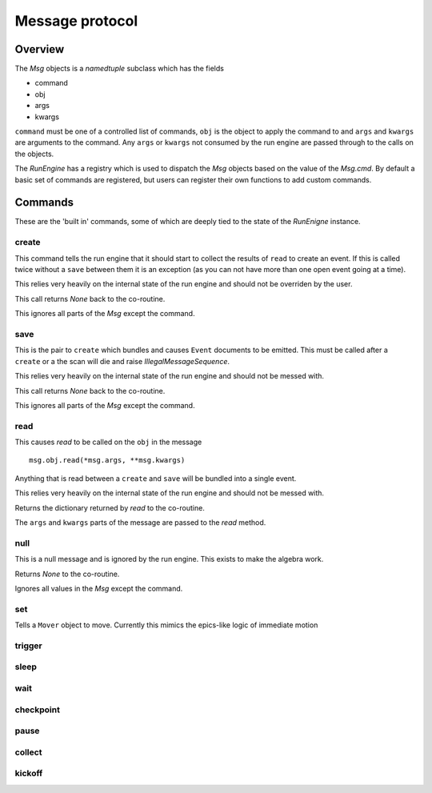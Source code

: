Message protocol
================

Overview
--------

The `Msg` objects is a `namedtuple` subclass which has the fields

- command
- obj
- args
- kwargs

``command`` must be one of a controlled list of commands, ``obj`` is the
object to apply the command to and ``args`` and ``kwargs`` are arguments to
the command.  Any ``args`` or ``kwargs`` not consumed by the run engine are
passed through to the calls on the objects.

The `RunEngine` has a registry which is used to dispatch the `Msg` objects
based on the value of the `Msg.cmd`.  By default a basic set of commands are
registered, but users can register their own functions to add custom commands.


Commands
--------

These are the 'built in' commands, some of which are deeply tied to the
state of the `RunEnigne` instance.

create
++++++

This command tells the run engine that it should start to collect the results of
``read`` to create an event.  If this is called twice without a ``save`` between
them it is an exception (as you can not have more than one open event going at a time).

This relies very heavily on the internal state of the run engine and should not
be overriden by the user.

This call returns `None` back to the co-routine.

This ignores all parts of the `Msg` except the command.

save
++++

This is the pair to ``create`` which bundles and causes ``Event`` documents to be
emitted.  This must be called after a ``create`` or a the scan will die and raise
`IllegalMessageSequence`.

This relies very heavily on the internal state of the run engine and should not
be messed with.

This call returns `None` back to the co-routine.

This ignores all parts of the `Msg` except the command.

read
++++

This causes `read` to be called on the ``obj`` in the message ::

  msg.obj.read(*msg.args, **msg.kwargs)

Anything that is read between a ``create`` and ``save`` will be bundled into
a single event.

This relies very heavily on the internal state of the run engine and should not
be messed with.

Returns the dictionary returned by `read` to the co-routine.

The ``args`` and ``kwargs`` parts of the message are passed to the `read` method.


null
++++

This is a null message and is ignored by the run engine.  This exists to make the algebra work.

Returns `None` to the co-routine.

Ignores all values in the `Msg` except the command.

set
+++

Tells a ``Mover`` object to move.  Currently this mimics the epics-like logic of immediate
motion

trigger
+++++++

sleep
+++++

wait
++++

checkpoint
++++++++++

pause
+++++

collect
+++++++

kickoff
+++++++
